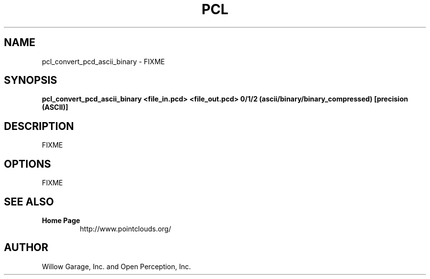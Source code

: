 .TH PCL 1

.SH NAME

pcl_convert_pcd_ascii_binary \- FIXME

.SH SYNOPSIS

.B pcl_convert_pcd_ascii_binary <file_in.pcd> <file_out.pcd> 0/1/2 (ascii/binary/binary_compressed) [precision (ASCII)]

.SH DESCRIPTION

FIXME

.SH OPTIONS

FIXME

.SH SEE ALSO

.TP
.B Home Page
http://www.pointclouds.org/

.SH AUTHOR

Willow Garage, Inc. and Open Perception, Inc.
